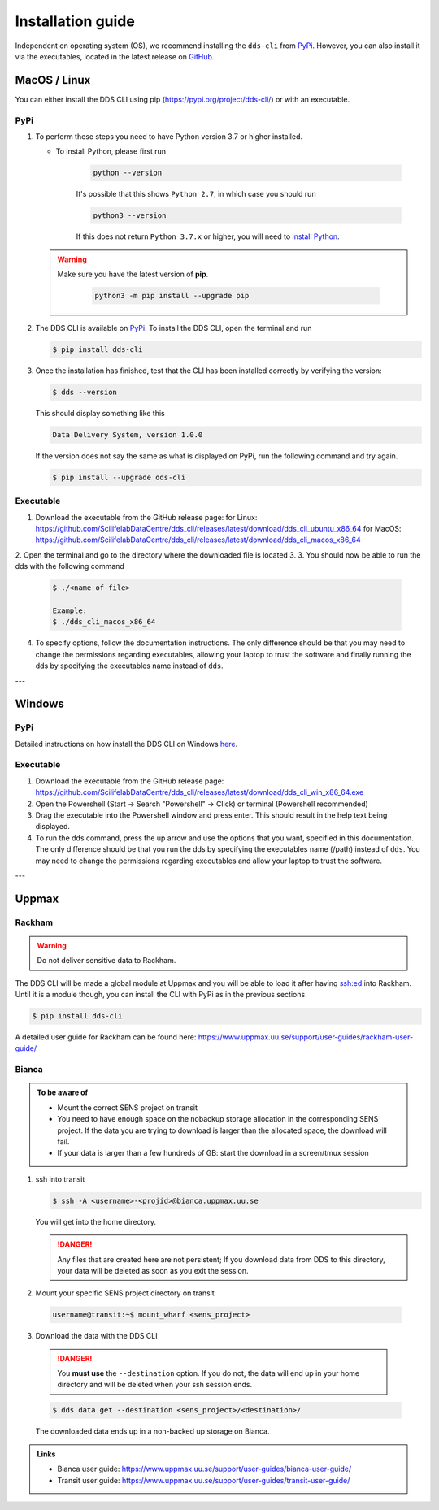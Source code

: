 Installation guide
####################

Independent on operating system (OS), we recommend installing the ``dds-cli`` from `PyPi <https://pypi.org/project/dds-cli/>`_. However, you can also install it via the executables, located in the latest release on `GitHub <https://github.com/ScilifelabDataCentre/dds_cli/releases/latest>`_.

.. _mac-linux:

MacOS / Linux
==============

You can either install the DDS CLI using pip (https://pypi.org/project/dds-cli/) or with an executable.

PyPi
-----

1. To perform these steps you need to have Python version 3.7 or higher installed.

   * To install Python, please first run
      
      .. code-block::

         python --version

      It's possible that this shows ``Python 2.7``, in which case you should run 

      .. code-block::

         python3 --version

      If this does not return ``Python 3.7.x`` or higher, you will need to `install Python <https://www.python.org/downloads/>`_.
   
   .. warning:: 
   
      Make sure you have the latest version of **pip**.

         .. code-block:: 

            python3 -m pip install --upgrade pip

2. The DDS CLI is available on `PyPi <https://pypi.org/project/dds-cli/>`_. To install the DDS CLI, open the terminal and run

   .. code-block:: bash

      $ pip install dds-cli

3. Once the installation has finished, test that the CLI has been installed correctly by verifying the version:

   .. code-block:: bash

      $ dds --version

   This should display something like this

   .. code-block:: bash
      
      Data Delivery System, version 1.0.0
   
   If the version does not say the same as what is displayed on PyPi, run the following command and try again.

   .. code-block:: bash

      $ pip install --upgrade dds-cli
   

Executable
----------

1. Download the executable from the GitHub release page: 
   for Linux: https://github.com/ScilifelabDataCentre/dds_cli/releases/latest/download/dds_cli_ubuntu_x86_64
   for MacOS: https://github.com/ScilifelabDataCentre/dds_cli/releases/latest/download/dds_cli_macos_x86_64
   
2. Open the terminal and go to the directory where the downloaded file is located
3. 
3. You should now be able to run the dds with the following command
   
   .. code-block:: bash

      $ ./<name-of-file> 

      Example:
      $ ./dds_cli_macos_x86_64

4. To specify options, follow the documentation instructions. The only difference should be that you may need to change the permissions regarding executables, allowing your laptop to trust the software and finally running the dds by specifying the executables name instead of ``dds``. 


---

.. _windows:

Windows
=======

PyPi
-----
Detailed instructions on how install the DDS CLI on Windows `here <https://github.com/ScilifelabDataCentre/dds_cli/blob/dev/WINDOWS.md>`_.

Executable
----------

1. Download the executable from the GitHub release page: https://github.com/ScilifelabDataCentre/dds_cli/releases/latest/download/dds_cli_win_x86_64.exe
2. Open the Powershell (Start -> Search "Powershell" -> Click) or terminal (Powershell recommended)
3. Drag the executable into the Powershell window and press enter. This should result in the help text being displayed.
4. To run the dds command, press the up arrow and use the options that you want, specified in this documentation. The only difference should be that you run the dds by specifying the executables name (/path) instead of ``dds``. You may need to change the permissions regarding executables and allow your laptop to trust the software.


---

.. _uppmax:

Uppmax 
=======

Rackham
--------
.. warning:: Do not deliver sensitive data to Rackham.

The DDS CLI will be made a global module at Uppmax and you will be able to load it after having ssh:ed into Rackham. Until it is a module though, you can install the CLI with PyPi as in the previous sections.

.. code-block:: bash

   $ pip install dds-cli 

A detailed user guide for Rackham can be found here: https://www.uppmax.uu.se/support/user-guides/rackham-user-guide/

Bianca
-------

.. admonition:: To be aware of

   * Mount the correct SENS project on transit
   * You need to have enough space on the nobackup storage allocation in the corresponding SENS project. If the data you are trying to download is larger than the allocated space, the download will fail.
   * If your data is larger than a few hundreds of GB: start the download in a screen/tmux session


1. ssh into transit
   
   .. code-block:: bash

      $ ssh -A <username>-<projid>@bianca.uppmax.uu.se

   You will get into the home directory. 

   .. danger:: 

      Any files that are created here are not persistent; If you download data from DDS to this directory, your data will be deleted as soon as you exit the session.

2.  Mount your specific SENS project directory on transit
   
   .. code-block:: bash

      username@transit:~$ mount_wharf <sens_project>

3.  Download the data with the DDS CLI

   .. danger:: 

      You **must use** the ``--destination`` option. If you do not, the data will end up in your home directory and will be deleted when your ssh session ends.

   .. code-block:: bash

      $ dds data get --destination <sens_project>/<destination>/

   The downloaded data ends up in a non-backed up storage on Bianca.

.. admonition:: Links

   * Bianca user guide: https://www.uppmax.uu.se/support/user-guides/bianca-user-guide/
   * Transit user guide: https://www.uppmax.uu.se/support/user-guides/transit-user-guide/